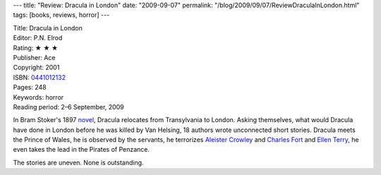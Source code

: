 ---
title: "Review: Dracula in London"
date: "2009-09-07"
permalink: "/blog/2009/09/07/ReviewDraculaInLondon.html"
tags: [books, reviews, horror]
---



.. image:: https://images-na.ssl-images-amazon.com/images/P/0441012132.01.MZZZZZZZ.jpg
    :alt: Dracula in London
    :target: http://www.elliottbaybook.com/product/info.jsp?isbn=0441012132
    :class: right-float

| Title: Dracula in London
| Editor: P.N. Elrod
| Rating: ★ ★ ★
| Publisher: Ace
| Copyright: 2001
| ISBN: `0441012132 <http://www.elliottbaybook.com/product/info.jsp?isbn=0441012132>`_
| Pages: 248
| Keywords: horror
| Reading period: 2–6 September, 2009

In Bram Stoker's 1897 `novel`_, Dracula relocates from Transylvania to London.
Asking themselves, what would Dracula have done in London
before he was killed by Van Helsing,
18 authors wrote unconnected short stories.
Dracula meets the Prince of Wales,
he is observed by the servants,
he terrorizes `Aleister Crowley`_ and `Charles Fort`_ and `Ellen Terry`_,
he even takes the lead in the Pirates of Penzance.

The stories are uneven. None is outstanding.

.. _novel:
    http://en.wikipedia.org/wiki/Dracula
.. _Aleister Crowley:
    http://en.wikipedia.org/wiki/Aleister_Crowley
.. _Charles Fort:
    http://en.wikipedia.org/wiki/Charles_Fort
.. _Ellen Terry:
    http://en.wikipedia.org/wiki/Ellen_Terry

.. _permalink:
    /blog/2009/09/07/ReviewDraculaInLondon.html
